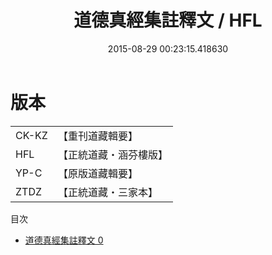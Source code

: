 #+TITLE: 道德真經集註釋文 / HFL

#+DATE: 2015-08-29 00:23:15.418630
* 版本
 |     CK-KZ|【重刊道藏輯要】|
 |       HFL|【正統道藏・涵芬樓版】|
 |      YP-C|【原版道藏輯要】|
 |      ZTDZ|【正統道藏・三家本】|
目次
 - [[file:KR5c0096_000.txt][道德真經集註釋文 0]]
